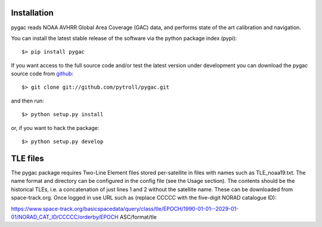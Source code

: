 Installation
------------

pygac reads NOAA AVHRR Global Area Coverage (GAC) data, and performs state of
the art calibration and navigation.

You can install the latest stable release of the software via the python package index (pypi)::

  $> pip install pygac

If you want access to the full source code and/or test the latest version under
development you can download the pygac source code from github_::

  $> git clone git://github.com/pytroll/pygac.git

and then run::

  $> python setup.py install

or, if you want to hack the package::

  $> python setup.py develop


.. _github: http://github.com/pytroll/pygac

TLE files
---------
The pygac package requires Two-Line Element files stored per-satellite
in files with names such as TLE_noaa19.txt. The name format and directory can be
configured in the config file (see the Usage section). The contents should be the
historical TLEs, i.e. a concatenation of just lines 1 and 2 without the satellite
name. These can be downloaded from space-track.org. Once logged in use URL such as
(replace CCCCC with the five-digit NORAD catalogue ID):

https://www.space-track.org/basicspacedata/query/class/tle/EPOCH/1990-01-01--2029-01-01/NORAD_CAT_ID/CCCCC/orderby/EPOCH ASC/format/tle
